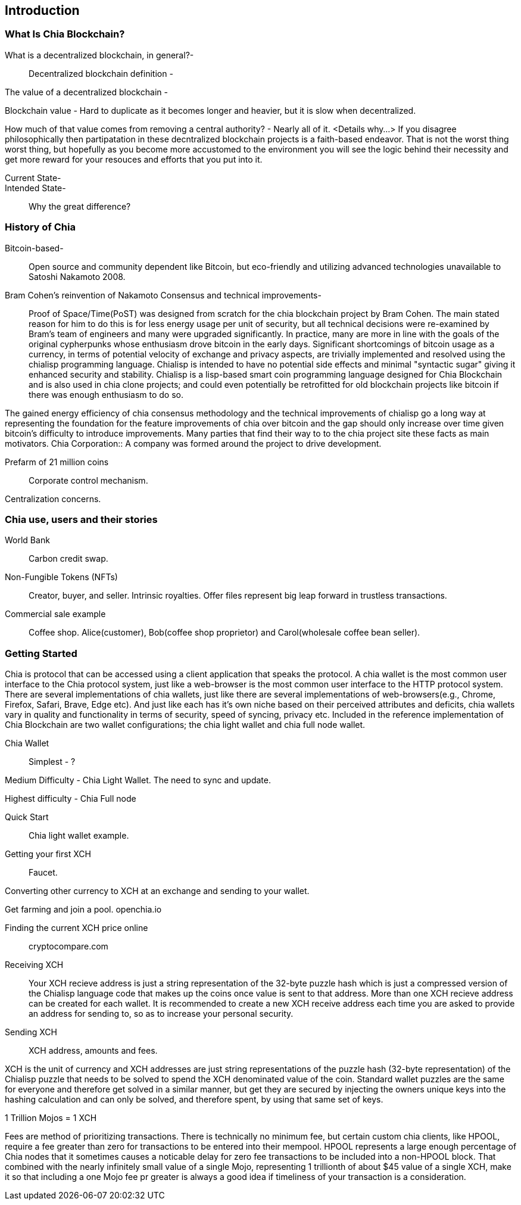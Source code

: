 [role="pagenumrestart"]
[[ch01_intro_what_is_chia]]
== Introduction

=== What Is Chia Blockchain?
What is a decentralized blockchain, in general?-::
Decentralized blockchain definition -

The value of a decentralized blockchain -

Blockchain value - Hard to duplicate as it becomes longer and heavier, but it is slow when decentralized.

How much of that value comes from removing a central authority? - Nearly all of it. <Details why...> If you disagree philosophically then partipatation in these decntralized blockchain projects is a faith-based endeavor. That is not the worst thing worst thing, but hopefully as you become more accustomed to the environment you will see the logic behind their necessity and get more reward for your resouces and efforts that you put into it.

Current State-::
Intended State-::
Why the great difference?

=== History of Chia
Bitcoin-based-:: Open source and community dependent like Bitcoin, but eco-friendly and utilizing advanced technologies unavailable to Satoshi Nakamoto 2008. 
Bram Cohen's reinvention of Nakamoto Consensus and technical improvements-:: Proof of Space/Time(PoST) was designed from scratch for the chia blockchain project by Bram Cohen. The main stated reason for him to do this is for less energy usage per unit of security, but all technical decisions were re-examined by Bram's team of engineers and many were upgraded significantly. In practice, many are more in line with the goals of the original cypherpunks whose enthusiasm drove bitcoin in the early days. Significant shortcomings of bitcoin usage as a currency, in terms of potential velocity of exchange and privacy aspects, are trivially implemented and resolved using the chialisp programming language. Chialisp is intended to have no potential side effects and minimal "syntactic sugar" giving it enhanced security and stability. Chialisp is a lisp-based smart coin programming language designed for Chia Blockchain and is also used in chia clone projects; and could even potentially be retrofitted for old blockchain projects like bitcoin if there was enough enthusiasm to do so. 

The gained energy efficiency of chia consensus methodology and the technical improvements of chialisp go a long way at representing the foundation for the feature improvements of chia over bitcoin and the gap should only increase over time given bitcoin's difficulty to introduce improvements. Many parties that find their way to to the chia project site these facts as main motivators.
Chia Corporation:: A company was formed around the project to drive development.

Prefarm of 21 million coins:: 

Corporate control mechanism. 

Centralization concerns.

=== Chia use, users and their stories
World Bank:: Carbon credit swap.
Non-Fungible Tokens (NFTs):: Creator, buyer, and seller. Intrinsic royalties. Offer files represent big leap forward in trustless transactions.
Commercial sale example:: Coffee shop. Alice(customer), Bob(coffee shop proprietor) and Carol(wholesale coffee bean seller).

=== Getting Started
Chia is protocol that can be accessed using a client application that speaks the protocol. A chia wallet is the most common user interface to the Chia protocol system, just like a web-browser is the most common user interface to the HTTP protocol system. There are several implementations of chia wallets, just like there are several implementations of web-browsers(e.g., Chrome, Firefox, Safari, Brave, Edge etc). And just like each has it's own niche based on their perceived attributes and deficits, chia wallets vary in quality and functionality in terms of security, speed of syncing, privacy etc. Included in the reference implementation of Chia Blockchain are two wallet configurations; the chia light wallet and chia full node wallet.

Chia Wallet::

Simplest - ?

Medium Difficulty - Chia Light Wallet. The need to sync and update.

Highest difficulty - Chia Full node

Quick Start::

Chia light wallet example.

Getting your first XCH::

Faucet.

Converting other currency to XCH at an exchange and sending to your wallet.

Get farming and join a pool. openchia.io

Finding the current XCH price online::

cryptocompare.com

Receiving XCH::

Your XCH recieve address is just a string representation of the 32-byte puzzle hash which is just a compressed version of the Chialisp language code that makes up the coins once value is sent to that address. More than one XCH recieve address can be created for each wallet. It is recommended to create a new XCH receive address each time you are asked to provide an address for sending to, so as to increase your personal security. 

Sending XCH::

XCH address, amounts and fees.

XCH is the unit of currency and XCH addresses are just string representations of the puzzle hash (32-byte representation) of the Chialisp puzzle that needs to be solved to spend the XCH denominated value of the coin. Standard wallet puzzles are the same for everyone and therefore get solved in a similar manner, but get they are secured by injecting the owners unique keys into the hashing calculation and can only be solved, and therefore spent, by using that same set of keys.

1 Trillion Mojos = 1 XCH

Fees are method of prioritizing transactions. There is technically no minimum fee, but certain custom chia clients, like HPOOL, require a fee greater than zero for transactions to be entered into their mempool. HPOOL represents a large enough percentage of Chia nodes that it sometimes causes a noticable delay for zero fee transactions to be included into a non-HPOOL block. That combined with the nearly infinitely small value of a single Mojo, representing 1 trillionth of about $45 value of a single XCH, make it so that including a one Mojo fee pr greater is always a good idea if timeliness of your transaction is a consideration.
